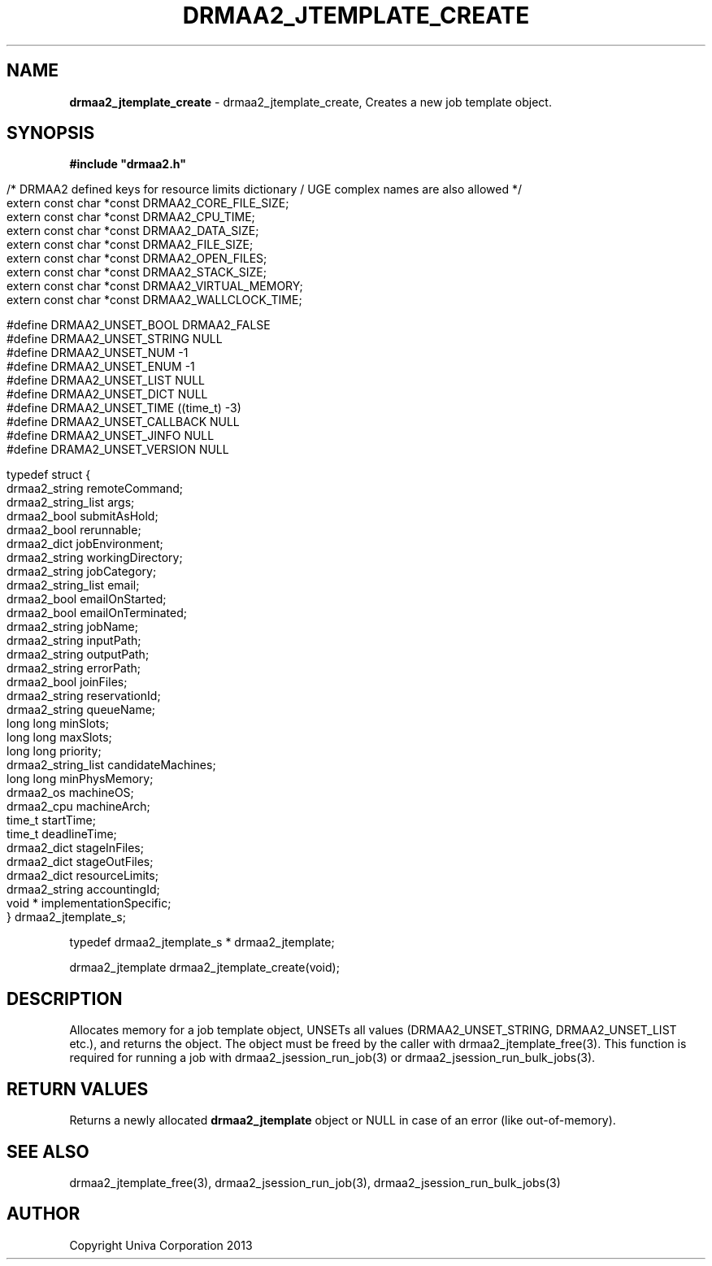 .\" generated with Ronn/v0.7.3
.\" http://github.com/rtomayko/ronn/tree/0.7.3
.
.TH "DRMAA2_JTEMPLATE_CREATE" "3" "June 2014" "Univa Corporation" "DRMAA2 C API"
.
.SH "NAME"
\fBdrmaa2_jtemplate_create\fR \- drmaa2_jtemplate_create, Creates a new job template object\.
.
.SH "SYNOPSIS"
\fB#include "drmaa2\.h"\fR
.
.IP "" 4
.
.nf

/* DRMAA2 defined keys for resource limits dictionary / UGE complex names are also allowed */
extern const char *const DRMAA2_CORE_FILE_SIZE;
extern const char *const DRMAA2_CPU_TIME;
extern const char *const DRMAA2_DATA_SIZE;
extern const char *const DRMAA2_FILE_SIZE;
extern const char *const DRMAA2_OPEN_FILES;
extern const char *const DRMAA2_STACK_SIZE;
extern const char *const DRMAA2_VIRTUAL_MEMORY;
extern const char *const DRMAA2_WALLCLOCK_TIME;

#define DRMAA2_UNSET_BOOL      DRMAA2_FALSE
#define DRMAA2_UNSET_STRING    NULL
#define DRMAA2_UNSET_NUM       \-1
#define DRMAA2_UNSET_ENUM      \-1
#define DRMAA2_UNSET_LIST      NULL
#define DRMAA2_UNSET_DICT      NULL
#define DRMAA2_UNSET_TIME      ((time_t) \-3)
#define DRMAA2_UNSET_CALLBACK  NULL
#define DRMAA2_UNSET_JINFO     NULL
#define DRAMA2_UNSET_VERSION   NULL

typedef struct {
   drmaa2_string      remoteCommand;
   drmaa2_string_list args;
   drmaa2_bool        submitAsHold;
   drmaa2_bool        rerunnable;
   drmaa2_dict        jobEnvironment;
   drmaa2_string      workingDirectory;
   drmaa2_string      jobCategory;
   drmaa2_string_list email;
   drmaa2_bool        emailOnStarted;
   drmaa2_bool        emailOnTerminated;
   drmaa2_string      jobName;
   drmaa2_string      inputPath;
   drmaa2_string      outputPath;
   drmaa2_string      errorPath;
   drmaa2_bool        joinFiles;
   drmaa2_string      reservationId;
   drmaa2_string      queueName;
   long long          minSlots;
   long long          maxSlots;
   long long          priority;
   drmaa2_string_list candidateMachines;
   long long          minPhysMemory;
   drmaa2_os          machineOS;
   drmaa2_cpu         machineArch;
   time_t             startTime;
   time_t             deadlineTime;
   drmaa2_dict        stageInFiles;
   drmaa2_dict        stageOutFiles;
   drmaa2_dict        resourceLimits;
   drmaa2_string      accountingId;
   void *             implementationSpecific;
} drmaa2_jtemplate_s;
.
.fi
.
.IP "" 0
.
.P
typedef drmaa2_jtemplate_s * drmaa2_jtemplate;
.
.P
drmaa2_jtemplate drmaa2_jtemplate_create(void);
.
.SH "DESCRIPTION"
Allocates memory for a job template object, UNSETs all values (DRMAA2_UNSET_STRING, DRMAA2_UNSET_LIST etc\.), and returns the object\. The object must be freed by the caller with drmaa2_jtemplate_free(3)\. This function is required for running a job with drmaa2_jsession_run_job(3) or drmaa2_jsession_run_bulk_jobs(3)\.
.
.SH "RETURN VALUES"
Returns a newly allocated \fBdrmaa2_jtemplate\fR object or NULL in case of an error (like out\-of\-memory)\.
.
.SH "SEE ALSO"
drmaa2_jtemplate_free(3), drmaa2_jsession_run_job(3), drmaa2_jsession_run_bulk_jobs(3)
.
.SH "AUTHOR"
Copyright Univa Corporation 2013
